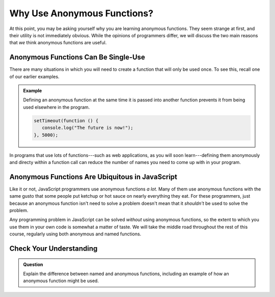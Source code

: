 Why Use Anonymous Functions?
============================

At this point, you may be asking yourself why you are learning anonymous functions. They seem strange at first, and their utility is not immediately obvious. While the opinions of programmers differ, we will discuss the two main reasons that *we* think anonymous functions are useful.

Anonymous Functions Can Be Single-Use
-------------------------------------

There are many situations in which you will need to create a function that will only be used once. To see this, recall one of our earlier examples.

.. admonition:: Example

   Defining an anonymous function at the same time it is passed into another function prevents it from being used elsewhere in the program.

   .. sourcecode:: js
   
      setTimeout(function () {
         console.log("The future is now!");
      }, 5000);

In programs that use lots of functions---such as web applications, as you will soon learn---defining them anonymously and directy within a function call can reduce the number of names you need to come up with in your program. 

Anonymous Functions Are Ubiquitous in JavaScript
------------------------------------------------

Like it or not, JavaScript programmers use anonymous functions *a lot*. Many of them use anonymous functions with the same gusto that some people put ketchup or hot sauce on nearly everything they eat. For these programmers, just because an anonymous function isn't need to solve a problem doesn't mean that it *shouldn't* be used to solve the problem.

Any programming problem in JavaScript can be solved *without* using anonymous functions, so the extent to which you use them in your own code is somewhat a matter of taste. We will take the middle road throughout the rest of this course, regularly using both anonymous and named functions.

Check Your Understanding
------------------------

.. admonition:: Question

   Explain the difference between named and anonymous functions,
   including an example of how an anonymous function might be used.
